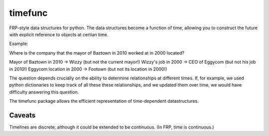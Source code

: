 timefunc
=========

FRP-style data structures for python. The data structures
become a function of time, allowing you to construct the future with
explicit reference to objects at certian time.


Example:

Where is the company that the mayor of Baztown in 2010 worked at in 2000 located?

Mayor of Baztown in 2010 -> Wizzy         (but not the current mayor!)
Wizzy's job in 2000 -> CEO of Eggycom     (but not his job in 2010!)
Eggycom location in 2000 -> Footown       (but not its location in 2000!)

The question depends crucially on the ability to determine relationships at
different times. If, for example, we used python dictionaries to keep track of
all these these relationships, and we updated them over time, we would have
difficulty answering this question. 

The timefunc package allows the efficient representation of time-dependent
datastructures.


Caveats
--------

Timelines are discrete, although it could be extended to be continuous. (In FRP,
time is continuous.)
